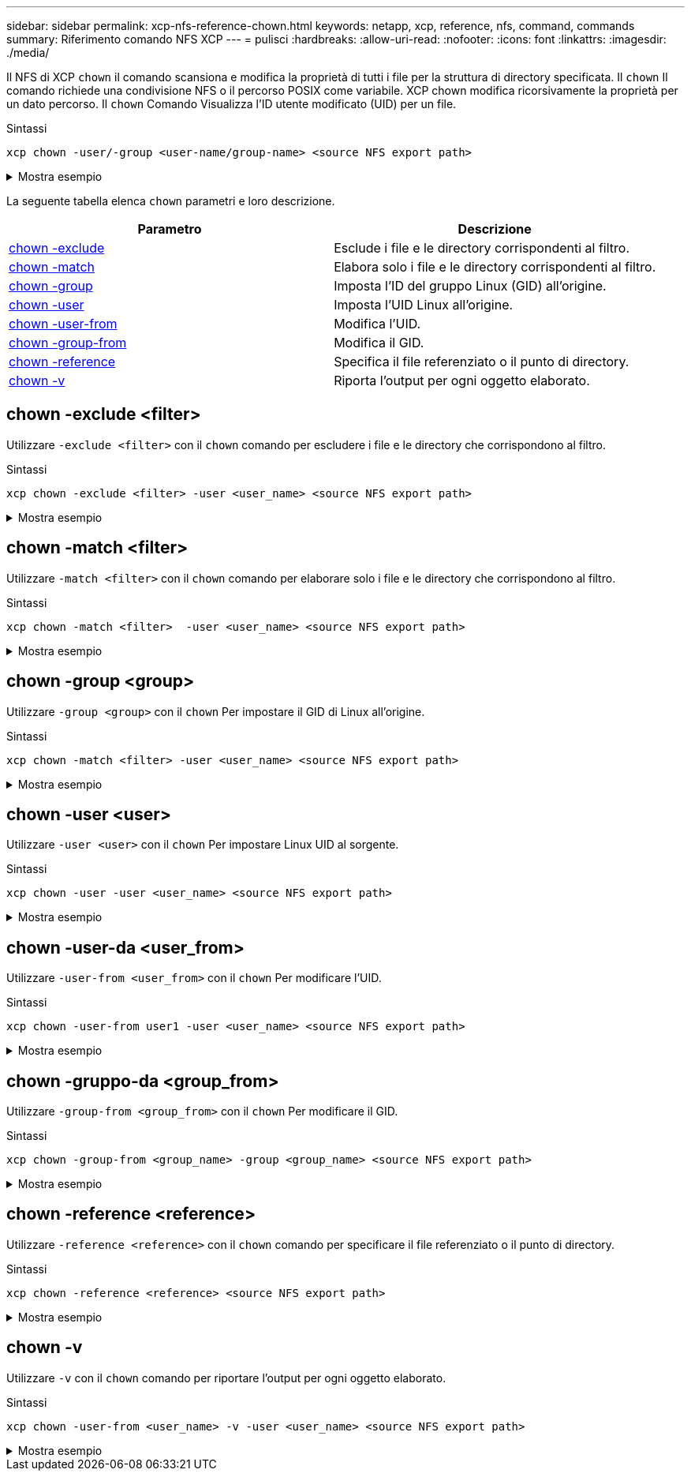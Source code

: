 ---
sidebar: sidebar 
permalink: xcp-nfs-reference-chown.html 
keywords: netapp, xcp, reference, nfs, command, commands 
summary: Riferimento comando NFS XCP 
---
= pulisci
:hardbreaks:
:allow-uri-read: 
:nofooter: 
:icons: font
:linkattrs: 
:imagesdir: ./media/


[role="lead"]
Il NFS di XCP `chown` il comando scansiona e modifica la proprietà di tutti i file per la struttura di directory specificata. Il `chown` Il comando richiede una condivisione NFS o il percorso POSIX come variabile. XCP chown modifica ricorsivamente la proprietà per un dato percorso. Il `chown` Comando Visualizza l'ID utente modificato (UID) per un file.

.Sintassi
[source, cli]
----
xcp chown -user/-group <user-name/group-name> <source NFS export path>
----
.Mostra esempio
[%collapsible]
====
[listing]
----
[root@user-1 linux]# ./xcp chown -user user2 -v 101.101.10.110:/s_v1/smaple_set/D1

Sat Apr 2 23:06:05 2022
changed ownership of 101.101.10.110:/s_v1/smaple_set/D1 from 1001:0 to 1004:0
changed ownership of 101.101.10.110:/s_v1/smaple_set/D1/1.txt from 1001:0 to 1004:0
changed ownership of 101.101.10.110:/s_v1/smaple_set/D1/softlink_1.img from 1001:0 to 1004:0
changed ownership of 101.101.10.110:/s_v1/smaple_set/D1/1.img from 1001:0 to 1004:0
changed ownership of 101.101.10.110:/s_v1/smaple_set/D1/hardlink_1.img from 1001:0 to 1004:0
changed ownership of 101.101.10.110:/s_v1/smaple_set/D1/softlink_to_hardlink_1.img from 1001:0 to
1004:0
Xcp command : xcp chown -user user2 -v 101.101.10.110:/s_v1/smaple_set/D1
Stats : 6 scanned, 6 changed ownership
Speed : 2.25 KiB in (1.82 KiB/s), 1.11 KiB out (923/s)
Total Time : 1s.
STATUS : PASSED
[root@user-1 linux]#
----
====
La seguente tabella elenca `chown` parametri e loro descrizione.

[cols="2*"]
|===
| Parametro | Descrizione 


| <<nfs_chown_exclude,chown -exclude   >> | Esclude i file e le directory corrispondenti al filtro. 


| <<nfs_chown_match,chown -match   >> | Elabora solo i file e le directory corrispondenti al filtro. 


| <<nfs_chown_group,chown -group   >> | Imposta l'ID del gruppo Linux (GID) all'origine. 


| <<nfs_chown_user,chown -user  >> | Imposta l'UID Linux all'origine. 


| <<nfs_chown_user_from,chown -user-from  >> | Modifica l'UID. 


| <<nfs_chown_group_from,chown -group-from   >> | Modifica il GID. 


| <<nfs_chown_reference,chown -reference  >> | Specifica il file referenziato o il punto di directory. 


| <<nfs_chown_v,chown -v >> | Riporta l'output per ogni oggetto elaborato. 
|===


== chown -exclude <filter>

Utilizzare `-exclude <filter>` con il `chown` comando per escludere i file e le directory che corrispondono al filtro.

.Sintassi
[source, cli]
----
xcp chown -exclude <filter> -user <user_name> <source NFS export path>
----
.Mostra esempio
[%collapsible]
====
[listing]
----
[root@user-1 linux]# ./xcp chown -exclude "fnm('1.img')" -user user2 101.101.10.210:/s_v1/smaple_set/D1

Excluded: 1 excluded, 0 did not match exclude criteria
Xcp command : xcp chown -exclude fnm('1.img') -user user2101.101.10.210:/s_v1/smaple_set/D1
Stats : 5 scanned, 1 excluded, 5 changed ownership
Speed : 2.10 KiB in (1.75 KiB/s), 976 out (812/s)
Total Time : 1s.
STATUS : PASSED
[root@user-1 linux]#
----
====


== chown -match <filter>

Utilizzare `-match <filter>` con il `chown` comando per elaborare solo i file e le directory che corrispondono al filtro.

.Sintassi
[source, cli]
----
xcp chown -match <filter>  -user <user_name> <source NFS export path>
----
.Mostra esempio
[%collapsible]
====
[listing]
----
[root@user-1 linux]# ./xcp chown -exclude "fnm('1.img')" -user user2 101.101.10.210:/s_v1/smaple_set/D1

Excluded: 1 excluded, 0 did not match exclude criteria
Xcp command : xcp chown -exclude fnm('1.img') -user user2101.101.10.210:/s_v1/smaple_set/D1
Stats : 5 scanned, 1 excluded, 5 changed ownership
Speed : 2.10 KiB in (1.75 KiB/s), 976 out (812/s)
Total Time : 1s.
STATUS : PASSED
[root@user-1 linux]#
----
====


== chown -group <group>

Utilizzare `-group <group>` con il `chown` Per impostare il GID di Linux all'origine.

.Sintassi
[source, cli]
----
xcp chown -match <filter> -user <user_name> <source NFS export path>
----
.Mostra esempio
[%collapsible]
====
[listing]
----
[root@user-1 linux]# ./xcp chown -group group1 101.101.10.210:/s_v1/smaple_set/D1

Xcp command : xcp chown -group group1 101.101.10.210:/s_v1/smaple_set/D1
Stats : 6 scanned, 6 changed ownership
Speed : 2.25 KiB in (1.92 KiB/s), 1.11 KiB out (974/s)
Total Time : 1s.
STATUS : PASSED
[root@user-1 linux]#
----
====


== chown -user <user>

Utilizzare `-user <user>` con il `chown` Per impostare Linux UID al sorgente.

.Sintassi
[source, cli]
----
xcp chown -user -user <user_name> <source NFS export path>
----
.Mostra esempio
[%collapsible]
====
[listing]
----
[root@user-1 linux]# ./xcp chown -user user1 102.101.10.210:/s_v1/smaple_set/D1

Xcp command : xcp chown -user user1 102.101.10.210:/s_v1/smaple_set/D1
Stats : 6 scanned, 6 changed ownership
Speed : 2.25 KiB in (3.12 KiB/s), 1.11 KiB out (1.55 KiB/s)
Total Time : 0s.
STATUS : PASSED
[root@user-1 linux]#
----
====


== chown -user-da <user_from>

Utilizzare `-user-from <user_from>` con il `chown` Per modificare l'UID.

.Sintassi
[source, cli]
----
xcp chown -user-from user1 -user <user_name> <source NFS export path>
----
.Mostra esempio
[%collapsible]
====
[listing]
----
[root@user-1 linux]# ./xcp chown -user-from user1 -user user2
101.101.10.210:/s_v1/smaple_set/D1

Xcp command : xcp chown -user-from user1 -user user2 102.108.10.210:/s_v1/smaple_set/D1
Stats : 6 scanned, 6 changed ownership
Speed : 2.25 KiB in (2.44 KiB/s), 1.11 KiB out (1.21 KiB/s)
Total Time : 0s.
STATUS : PASSED
[root@user-1 linux]#
----
====


== chown -gruppo-da <group_from>

Utilizzare `-group-from <group_from>` con il `chown` Per modificare il GID.

.Sintassi
[source, cli]
----
xcp chown -group-from <group_name> -group <group_name> <source NFS export path>
----
.Mostra esempio
[%collapsible]
====
[listing]
----
[root@user-1 linux]# ./xcp chown -group-from group1 -group group2
101.101.10.210:/s_v1/smaple_set/D1

Xcp command : xcp chown -group-from group1 -group group2
101.101.10.210:/s_v1/smaple_set/D1
Stats : 6 scanned, 6 changed ownership
Speed : 2.25 KiB in (4.99 KiB/s), 1.11 KiB out (2.47 KiB/s)
Total Time : 0s.
STATUS : PASSED
[root@user-1 linux]#
----
====


== chown -reference <reference>

Utilizzare `-reference <reference>` con il `chown` comando per specificare il file referenziato o il punto di directory.

.Sintassi
[source, cli]
----
xcp chown -reference <reference> <source NFS export path>
----
.Mostra esempio
[%collapsible]
====
[listing]
----
[root@user-1 linux]# ./xcp chown -reference 101.101.10.210:/s_v1/smaple_set/D2/2.img 101.101.10.210:/s_v1/smaple_set/D1

Xcp command : xcp chown -reference 101.101.10.210:/s_v1/smaple_set/D2/2.img
101.101.10.210:/s_v1/smaple_set/D1
Stats : 6 scanned, 6 changed ownership
Speed : 3.11 KiB in (6.25 KiB/s), 2.01 KiB out (4.05 KiB/s)
Total Time : 0s.
STATUS : PASSED
[root@user-1 linux]#
----
====


== chown -v

Utilizzare `-v` con il `chown` comando per riportare l'output per ogni oggetto elaborato.

.Sintassi
[source, cli]
----
xcp chown -user-from <user_name> -v -user <user_name> <source NFS export path>
----
.Mostra esempio
[%collapsible]
====
[listing]
----
[root@user-1 linux]# ./xcp chown -user-from user2 -v -user user1
101.101.10.210:/s_v1/smaple_set/D1

changed ownership of 101.101.10.210:/s_v1/smaple_set/D1 from 1004:1003 to 1001:1003
changed ownership of 101.101.10.210:/s_v1/smaple_set/D1/1.img from 1004:1003 to 1001:1003
changed ownership of 101.101.10.210:/s_v1/smaple_set/D1/1.txt from 1004:1003 to 1001:1003
changed ownership of 101.101.10.210:/s_v1/smaple_set/D1/softlink_1.img from 1004:1003 to
1001:1003
changed ownership of 101.101.10.210:/s_v1/smaple_set/D1/softlink_to_hardlink_1.img from
1004:1003 to 1001:1003
changed ownership of 101.101.10.210:/s_v1/smaple_set/D1/hardlink_1.img from 1004:1003 to
1001:1003
Xcp command : xcp chown -user-from user2 -v -user user1
101.101.10.210:/s_v1/smaple_set/D1
Stats : 6 scanned, 6 changed ownership
Speed : 2.25 KiB in (2.02 KiB/s), 1.11 KiB out (1.00 KiB/s)
Total Time : 1s.

STATUS : PASSED
[root@user-1]
----
====
